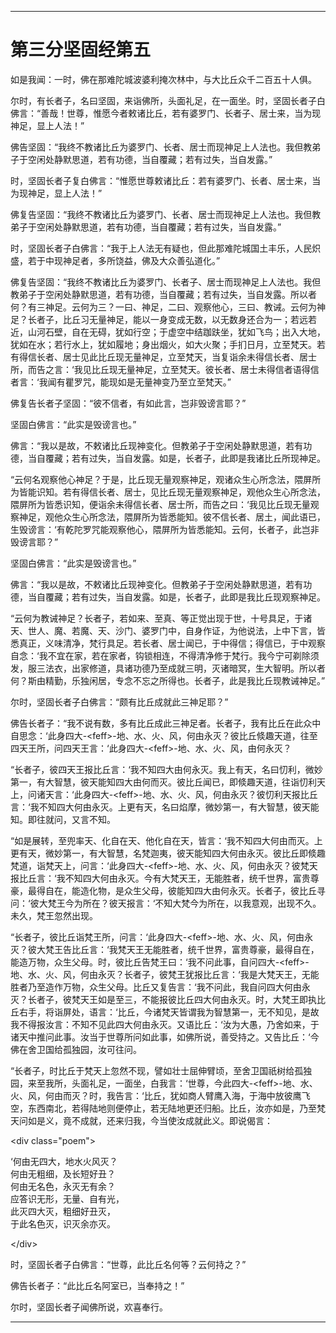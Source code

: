 #+OPTIONS: toc:nil num:nil

--------------

* 第三分坚固经第五
如是我闻：一时，佛在那难陀城波婆利掩次林中，与大比丘众千二百五十人俱。

尔时，有长者子，名曰坚固，来诣佛所，头面礼足，在一面坐。时，坚固长者子白佛言：“善哉！世尊，惟愿今者敕诸比丘，若有婆罗门、长者子、居士来，当为现神足，显上人法！”

佛告坚固：“我终不教诸比丘为婆罗门、长者、居士而现神足上人法也。我但教弟子于空闲处静默思道，若有功德，当自覆藏；若有过失，当自发露。”

时，坚固长者子复白佛言：“惟愿世尊敕诸比丘：若有婆罗门、长者、居士来，当为现神足，显上人法！”

佛复告坚固：“我终不教诸比丘为婆罗门、长者、居士而现神足上人法也。我但教弟子于空闲处静默思道，若有功德，当自覆藏；若有过失，当自发露。”

时，坚固长者子白佛言：“我于上人法无有疑也，但此那难陀城国土丰乐，人民炽盛，若于中现神足者，多所饶益，佛及大众善弘道化。”

佛复告坚固：“我终不教诸比丘为婆罗门、长者子、居士而现神足上人法也。我但教弟子于空闲处静默思道，若有功德，当自覆藏；若有过失，当自发露。所以者何？有三神足。云何为三？一曰、神足，二曰、观察他心，三曰、教诫。云何为神足？长者子，比丘习无量神足，能以一身变成无数，以无数身还合为一；若远若近，山河石壁，自在无碍，犹如行空；于虚空中结跏趺坐，犹如飞鸟；出入大地，犹如在水；若行水上，犹如履地；身出烟火，如大火聚；手扪日月，立至梵天。若有得信长者、居士见此比丘现无量神足，立至梵天，当复诣余未得信长者、居士所，而告之言：‘我见比丘现无量神足，立至梵天。彼长者、居士未得信者语得信者言：‘我闻有瞿罗咒，能现如是无量神变乃至立至梵天。”

佛复告长者子坚固：“彼不信者，有如此言，岂非毁谤言耶？”

坚固白佛言：“此实是毁谤言也。”

佛言：“我以是故，不敕诸比丘现神变化。但教弟子于空闲处静默思道，若有功德，当自覆藏；若有过失，当自发露。如是，长者子，此即是我诸比丘所现神足。

“云何名观察他心神足？于是，比丘现无量观察神足，观诸众生心所念法，隈屏所为皆能识知。若有得信长者、居士，见比丘现无量观察神足，观他众生心所念法，隈屏所为皆悉识知，便诣余未得信长者、居士所，而告之曰：‘我见比丘现无量观察神足，观他众生心所念法，隈屏所为皆悉能知。彼不信长者、居土，闻此语已，生毁谤言：‘有乾陀罗咒能观察他心，隈屏所为皆悉能知。云何，长者子，此岂非毁谤言耶？”

坚固白佛言：“此实是毁谤言也。”

佛言：“我以是故，不敕诸比丘现神变化。但教弟子于空闲处静默思道，若有功德，当自覆藏；若有过失，当自发露。如是，长者子，此即是我比丘现观察神足。

“云何为教诫神足？长者子，若如来、至真、等正觉出现于世，十号具足，于诸天、世人、魔、若魔、天、沙门、婆罗门中，自身作证，为他说法，上中下言，皆悉真正，义味清净，梵行具足。若长者、居士闻已，于中得信；得信已，于中观察自念：‘我不宜在家，若在家者，钩锁相连，不得清净修于梵行。我今宁可剃除须发，服三法衣，出家修道，具诸功德乃至成就三明，灭诸暗冥，生大智明。所以者何？斯由精勤，乐独闲居，专念不忘之所得也。长者子，此是我比丘现教诫神足。”

尔时，坚固长者子白佛言：“颇有比丘成就此三神足耶？”

佛告长者子：“我不说有数，多有比丘成此三神足者。长者子，我有比丘在此众中自思念：‘此身四大-<feff>-地、水、火、风，何由永灭？彼比丘倐趣天道，往至四天王所，问四天王言：‘此身四大-<feff>-地、水、火、风，由何永灭？

“长者子，彼四天王报比丘言：‘我不知四大由何永灭。我上有天，名曰忉利，微妙第一，有大智慧，彼天能知四大由何而灭。彼比丘闻已，即倐趣天道，往诣忉利天上，问诸天言：‘此身四大-<feff>-地、水、火、风，何由永灭？彼忉利天报比丘言：‘我不知四大何由永灭。上更有天，名曰焰摩，微妙第一，有大智慧，彼天能知。即往就问，又言不知。

“如是展转，至兜率天、化自在天、他化自在天，皆言：‘我不知四大何由而灭。上更有天，微妙第一，有大智慧，名梵迦夷，彼天能知四大何由永灭。彼比丘即倐趣梵道，诣梵天上，问言：‘此身四大-<feff>-地、水、火、风，何由永灭？彼梵天报比丘言：‘我不知四大何由永灭。今有大梵天王，无能胜者，统千世界，富贵尊豪，最得自在，能造化物，是众生父母，彼能知四大由何永灭。长者子，彼比丘寻问：‘彼大梵王今为所在？彼天报言：‘不知大梵今为所在，以我意观，出现不久。未久，梵王忽然出现。

“长者子，彼比丘诣梵王所，问言：‘此身四大-<feff>-地、水、火、风，何由永灭？彼大梵王告比丘言：‘我梵天王无能胜者，统千世界，富贵尊豪，最得自在，能造万物，众生父母。时，彼比丘告梵王曰：‘我不问此事，自问四大-<feff>-地、水、火、风，何由永灭？长者子，彼梵王犹报比丘言：‘我是大梵天王，无能胜者乃至造作万物，众生父母。比丘又复告言：‘我不问此，我自问四大何由永灭？长者子，彼梵天王如是至三，不能报彼比丘四大何由永灭。时，大梵王即执比丘右手，将诣屏处，语言：‘比丘，今诸梵天皆谓我为智慧第一，无不知见，是故我不得报汝言：不知不见此四大何由永灭。又语比丘：‘汝为大愚，乃舍如来，于诸天中推问此事。汝当于世尊所问如此事，如佛所说，善受持之。又告比丘：‘今佛在舍卫国给孤独园，汝可往问。

“长者子，时比丘于梵天上忽然不现，譬如壮士屈伸臂顷，至舍卫国祇树给孤独园，来至我所，头面礼足，一面坐，白我言：‘世尊，今此四大-<feff>-地、水、火、风，何由而灭？时，我告言：‘比丘，犹如商人臂鹰入海，于海中放彼鹰飞空，东西南北，若得陆地则便停止，若无陆地更还归船。比丘，汝亦如是，乃至梵天问如是义，竟不成就，还来归我，今当使汝成就此义。即说偈言：

<div class="poem">

‘何由无四大，地水火风灭？\\
何由无粗细，及长短好丑？\\
何由无名色，永灭无有余？\\
应答识无形，无量、自有光，\\
此灭四大灭，粗细好丑灭，\\
于此名色灭，识灭余亦灭。

</div>

时，坚固长者子白佛言：“世尊，此比丘名何等？云何持之？”

佛告长者子：“此比丘名阿室已，当奉持之！”

尔时，坚固长者子闻佛所说，欢喜奉行。

--------------

